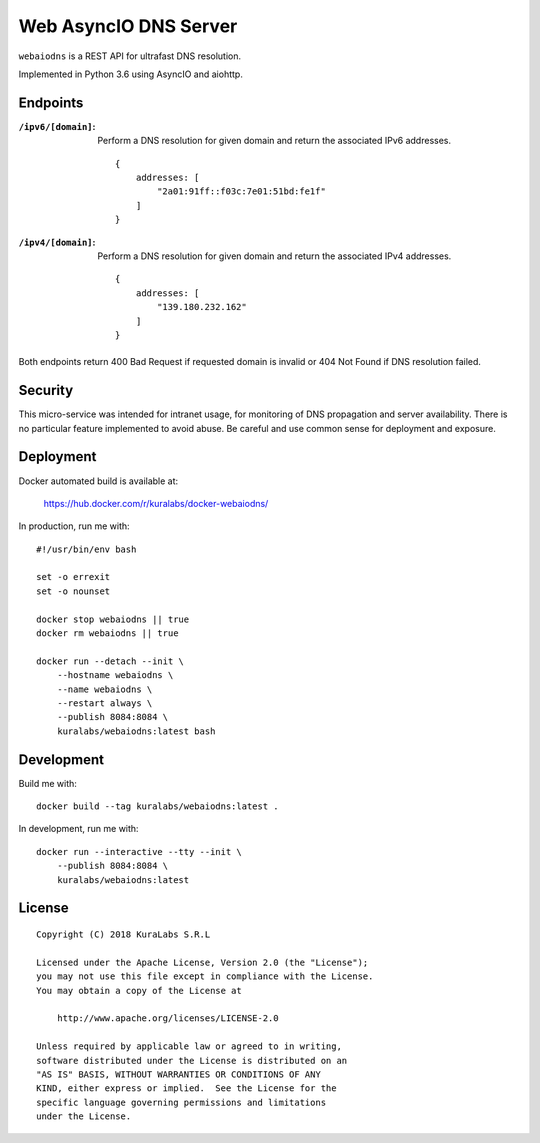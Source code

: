 ======================
Web AsyncIO DNS Server
======================

``webaiodns`` is a REST API for ultrafast DNS resolution.

Implemented in Python 3.6 using AsyncIO and aiohttp.


Endpoints
=========

:``/ipv6/[domain]``:
 Perform a DNS resolution for given domain and return the associated IPv6
 addresses.

 ::

     {
         addresses: [
             "2a01:91ff::f03c:7e01:51bd:fe1f"
         ]
     }

:``/ipv4/[domain]``:
 Perform a DNS resolution for given domain and return the associated IPv4
 addresses.

 ::

     {
         addresses: [
             "139.180.232.162"
         ]
     }

Both endpoints return 400 Bad Request if requested domain is invalid or
404 Not Found if DNS resolution failed.


Security
========

This micro-service was intended for intranet usage, for monitoring of DNS
propagation and server availability. There is no particular feature implemented
to avoid abuse. Be careful and use common sense for deployment and exposure.


Deployment
==========

Docker automated build is available at:

    https://hub.docker.com/r/kuralabs/docker-webaiodns/

In production, run me with::

    #!/usr/bin/env bash

    set -o errexit
    set -o nounset

    docker stop webaiodns || true
    docker rm webaiodns || true

    docker run --detach --init \
        --hostname webaiodns \
        --name webaiodns \
        --restart always \
        --publish 8084:8084 \
        kuralabs/webaiodns:latest bash


Development
===========

Build me with::

    docker build --tag kuralabs/webaiodns:latest .

In development, run me with::

    docker run --interactive --tty --init \
        --publish 8084:8084 \
        kuralabs/webaiodns:latest


License
=======

::

   Copyright (C) 2018 KuraLabs S.R.L

   Licensed under the Apache License, Version 2.0 (the "License");
   you may not use this file except in compliance with the License.
   You may obtain a copy of the License at

       http://www.apache.org/licenses/LICENSE-2.0

   Unless required by applicable law or agreed to in writing,
   software distributed under the License is distributed on an
   "AS IS" BASIS, WITHOUT WARRANTIES OR CONDITIONS OF ANY
   KIND, either express or implied.  See the License for the
   specific language governing permissions and limitations
   under the License.
